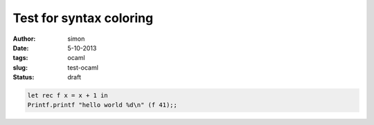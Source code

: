 Test for syntax coloring
========================

:author: simon
:date: 5-10-2013
:tags: ocaml
:slug: test-ocaml
:status: draft

.. code-block:: ocaml

   let rec f x = x + 1 in
   Printf.printf "hello world %d\n" (f 41);;


